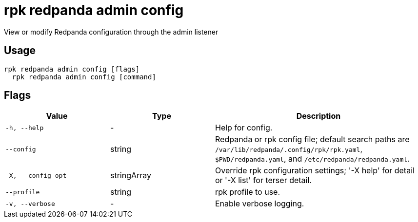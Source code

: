 = rpk redpanda admin config
:description: rpk redpanda admin config

View or modify Redpanda configuration through the admin listener

== Usage

[,bash]
----
rpk redpanda admin config [flags]
  rpk redpanda admin config [command]
----

== Flags

[cols="1m,1a,2a"]
|===
|*Value* |*Type* |*Description*

|-h, --help |- |Help for config.

|--config |string |Redpanda or rpk config file; default search paths are `/var/lib/redpanda/.config/rpk/rpk.yaml`, `$PWD/redpanda.yaml`, and `/etc/redpanda/redpanda.yaml`.

|-X, --config-opt |stringArray |Override rpk configuration settings; '-X help' for detail or '-X list' for terser detail.

|--profile |string |rpk profile to use.

|-v, --verbose |- |Enable verbose logging.
|===